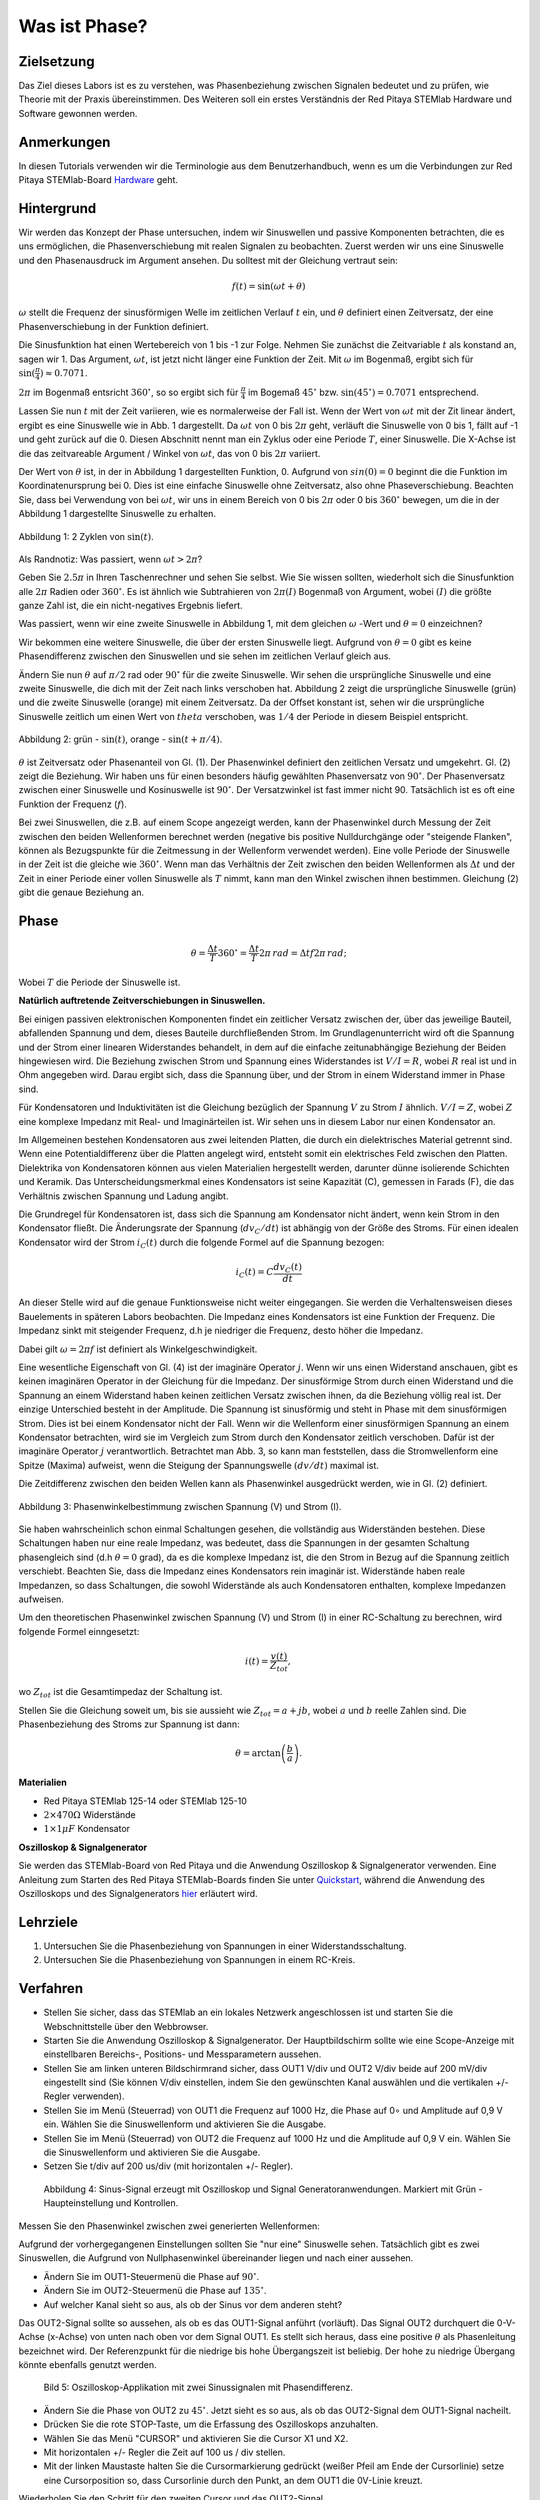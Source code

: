 Was ist Phase?
==============

Zielsetzung
-----------

Das Ziel dieses Labors ist es zu verstehen, was Phasenbeziehung
zwischen Signalen bedeutet und zu prüfen, wie Theorie mit der Praxis
übereinstimmen. Des Weiteren soll ein erstes Verständnis der Red
Pitaya STEMlab Hardware und Software gewonnen werden.


Anmerkungen
-----------

.. _Hardware: http://redpitaya.readthedocs.io/en/latest/doc/developerGuide/125-10/top.html

In diesen Tutorials verwenden wir die Terminologie aus dem Benutzerhandbuch,
wenn es um die Verbindungen zur Red Pitaya STEMlab-Board Hardware_ geht. 



Hintergrund
-----------

Wir werden das Konzept der Phase untersuchen, indem wir Sinuswellen und passive Komponenten betrachten, die es uns ermöglichen, die Phasenverschiebung mit realen Signalen zu beobachten. Zuerst werden wir uns eine Sinuswelle und den Phasenausdruck im Argument ansehen. Du solltest mit der Gleichung vertraut sein: 

.. math::

   f(t) = \sin(\omega t + \theta)

   
:math:`\omega` stellt die Frequenz der sinusförmigen Welle im zeitlichen Verlauf :math:`t` ein,
und :math:`\theta` definiert einen Zeitversatz, der eine Phasenverschiebung in der Funktion definiert.

Die Sinusfunktion hat einen Wertebereich von 1 bis -1 zur Folge. Nehmen Sie zunächst
die Zeitvariable :math:`t` als konstand an, sagen wir 1. Das
Argument, :math:`\omega t`, ist jetzt nicht länger eine Funktion der
Zeit. Mit :math:`\omega` im Bogenmaß, ergibt sich für :math:`\sin(\frac{\pi}{4})\approx 0.7071`.


:math:`2\pi` im Bogenmaß entsricht :math:`360^{\circ}`, so
so ergibt sich für :math:`\frac{\pi}{4}` im Bogemaß 
:math:`45^{\circ}` bzw. :math:`\sin(45^{\circ}) = 0.7071` entsprechend.


Lassen Sie nun :math:`t` mit der Zeit variieren, wie es normalerweise
der Fall ist. Wenn der Wert von :math:`\omega t` mit der Zit linear ändert,
ergibt es eine Sinuswelle wie in Abb. 1 dargestellt. Da
:math:`\omega t` von 0 bis :math:`2 \pi` geht, verläuft die Sinuswelle von 0 bis 1,
fällt auf -1 und geht zurück auf die 0. Diesen Abschnitt nennt man ein Zyklus oder
eine Periode :math:`T`, einer Sinuswelle. Die X-Achse ist die das
zeitvareable Argument / Winkel von :math:`\omega t`, das von 0
bis :math:`2\pi` variiert. 

Der Wert von :math:`\theta` ist, in der in Abbildung 1 dargestellten Funktion, 0. Aufgrund von :math:`sin(0) = 0` beginnt die
die Funktion im Koordinatenursprung bei 0. Dies ist eine einfache Sinuswelle
ohne Zeitversatz, also ohne Phaseverschiebung. Beachten Sie, dass bei Verwendung von bei :math:`\omega t`,
wir uns in einem Bereich von 0 bis :math:`2 \pi` oder 0 bis
:math:`360^{\circ}` bewegen, um die in der Abbildung 1 dargestellte Sinuswelle zu erhalten.  

.. figure:: img/ Activity_01_Fig_01.png
   :align: center

   Abbildung 1: 2 Zyklen von :math:`\sin(t)`.  

Als Randnotiz: Was passiert, wenn :math:`\omega t > 2\pi`?

Geben Sie :math:`2.5\pi` in Ihren Taschenrechner und sehen Sie
selbst. Wie Sie wissen sollten, wiederholt sich die Sinusfunktion alle :math:`2\pi` Radien oder :math:`360^{\circ}`.
Es ist ähnlich wie Subtrahieren von :math:`2\pi(I)` Bogenmaß von Argument, wobei :math:`(I)` die größte ganze Zahl ist,
die ein nicht-negatives Ergebnis liefert. 

Was passiert, wenn wir eine zweite Sinuswelle in Abbildung 1,
mit dem gleichen :math:`\omega` -Wert und :math:`\theta = 0` einzeichnen?

Wir bekommen eine weitere Sinuswelle, die über der ersten Sinuswelle liegt.
Aufgrund von :math:`\theta = 0` gibt es keine Phasendifferenz zwischen
den Sinuswellen und sie sehen im zeitlichen Verlauf gleich aus.

Ändern Sie nun :math:`\theta` auf :math:`\pi / 2` rad oder
:math:`90^{\circ}` für die zweite Sinuswelle. Wir sehen die
ursprüngliche Sinuswelle und eine zweite Sinuswelle, die
dich mit der Zeit nach links verschoben hat. Abbildung 2 zeigt die ursprüngliche Sinuswelle
(grün) und die zweite Sinuswelle (orange) mit einem Zeitversatz. Da der Offset konstant ist, sehen wir die ursprüngliche
Sinuswelle zeitlich um einen Wert von :math:`\ theta`
verschoben, was :math:`1/4` der Periode in diesem Beispiel entspricht.

.. figure:: img/ Activity_01_Fig_02.png
   :align: center

   Abbildung 2: grün - :math:`\sin(t)`, orange - :math:`\sin(t + \pi/4)`.

   
:math:`\theta` ist Zeitversatz oder Phasenanteil von Gl. (1). Der
Phasenwinkel definiert den zeitlichen Versatz und
umgekehrt. Gl. (2) zeigt die Beziehung. Wir haben uns für einen
besonders häufig gewählten Phasenversatz von :math:`90^{\circ}`. Der
Phasenversatz zwischen einer Sinuswelle und Kosinuswelle ist
:math:`90^{\circ}`. Der Versatzwinkel ist fast immer
nicht 90. Tatsächlich ist es oft eine Funktion der Frequenz (:math:`f`). 


Bei zwei Sinuswellen, die z.B. auf einem Scope angezeigt werden, kann der Phasenwinkel durch Messung der Zeit zwischen den beiden Wellenformen berechnet werden (negative bis positive Nulldurchgänge oder "steigende Flanken", können als Bezugspunkte für die Zeitmessung in der Wellenform verwendet werden). Eine volle Periode der Sinuswelle in der Zeit ist die gleiche wie :math:`360^{\circ}`. Wenn man das Verhältnis der Zeit zwischen den beiden Wellenformen als :math:`\Delta t` und der Zeit in einer Periode einer vollen Sinuswelle als :math:`T` nimmt, kann man den Winkel zwischen ihnen bestimmen. Gleichung (2) gibt die genaue Beziehung an.

Phase
-----

.. math::
   \theta = \frac{\Delta t}{T} 360^{\circ} = \frac{\Delta t}{T} 2\pi \, rad = \Delta t f 2 \pi \, rad;


Wobei :math:`T` die Periode der Sinuswelle ist.



**Natürlich auftretende Zeitverschiebungen in Sinuswellen.**

Bei einigen passiven elektronischen Komponenten findet ein zeitlicher Versatz
zwischen der, über das jeweilige Bauteil, abfallenden Spannung und dem, dieses
Bauteile durchfließenden Strom. Im Grundlagenunterricht wird oft die Spannung
und der Strom einer linearen Widerstandes behandelt, in dem auf die einfache
zeitunabhängige Beziehung der Beiden hingewiesen wird. Die Beziehung zwischen
Strom und Spannung eines Widerstandes ist :math:`V / I = R`, wobei
:math:`R` real ist und in Ohm angegeben wird. Darau ergibt sich, dass die
Spannung über, und der Strom in einem Widerstand immer in Phase sind. 

Für Kondensatoren und Induktivitäten ist die Gleichung bezüglich der Spannung :math:`V`
zu Strom :math:`I` ähnlich. :math:`V/I=Z`, wobei :math:`Z` eine komplexe Impedanz mit Real- und Imaginärteilen ist.
Wir sehen uns in diesem Labor nur einen Kondensator an. 


Im Allgemeinen bestehen Kondensatoren aus zwei leitenden Platten,
die durch ein dielektrisches Material getrennt sind.
Wenn eine Potentialdifferenz über die Platten angelegt wird,
entsteht somit ein elektrisches Feld zwischen den Platten.
Dielektrika von Kondensatoren können aus vielen Materialien
hergestellt werden, darunter dünne isolierende Schichten und Keramik.
Das Unterscheidungsmerkmal eines Kondensators ist seine Kapazität (C),
gemessen in Farads (F), die das Verhältnis zwischen Spannung und Ladung angibt.
 

Die Grundregel für Kondensatoren ist, dass sich die Spannung am Kondensator nicht ändert, wenn kein Strom in den Kondensator fließt. Die Änderungsrate der Spannung (:math:`dv_C/dt`) ist abhängig von der Größe des Stroms. Für einen idealen Kondensator wird der Strom :math:`i_C(t)` durch die folgende Formel auf die Spannung bezogen:  
      
.. math::
   i_C(t) = C \frac{dv_C(t)}{dt}

   
An dieser Stelle wird auf die genaue Funktionsweise nicht weiter eingegangen. Sie werden die Verhaltensweisen dieses Bauelements in späteren Labors beobachten. Die Impedanz eines Kondensators ist eine Funktion der Frequenz. Die Impedanz sinkt mit steigender Frequenz, d.h je niedriger die Frequenz, desto höher die Impedanz. 

Dabei gilt :math:`\omega = 2 \pi f` ist definiert als Winkelgeschwindigkeit.

Eine wesentliche Eigenschaft von Gl. (4) ist der imaginäre Operator :math:`j`. Wenn wir uns einen Widerstand anschauen, gibt es keinen imaginären Operator in der Gleichung für die Impedanz. Der sinusförmige Strom durch einen Widerstand und die Spannung an einem Widerstand haben keinen zeitlichen Versatz zwischen ihnen, da die Beziehung völlig real ist. Der einzige Unterschied besteht in der Amplitude. Die Spannung ist sinusförmig und steht in Phase mit dem sinusförmigen Strom. Dies ist bei einem Kondensator nicht der Fall. Wenn wir die Wellenform einer sinusförmigen Spannung an einem Kondensator betrachten, wird sie im Vergleich zum Strom durch den Kondensator zeitlich verschoben. Dafür ist der imaginäre Operator :math:`j` verantwortlich. Betrachtet man Abb. 3, so kann man feststellen, dass die Stromwellenform eine Spitze (Maxima) aufweist, wenn die Steigung der Spannungswelle :math:`(dv/dt)` maximal ist.
 

Die Zeitdifferenz zwischen den beiden Wellen kann als Phasenwinkel ausgedrückt werden, wie in Gl. (2) definiert.

.. figure:: img/Activity_01_Fig_03.png
   :align: center
	
   Abbildung 3: Phasenwinkelbestimmung zwischen Spannung (V) und Strom (I).

   
Sie haben wahrscheinlich schon einmal Schaltungen gesehen, die vollständig aus Widerständen bestehen. Diese Schaltungen haben nur eine reale Impedanz, was bedeutet, dass die Spannungen in der gesamten Schaltung phasengleich sind (d.h :math:`θ=0` grad), da es die komplexe Impedanz ist, die den Strom in Bezug auf die Spannung zeitlich verschiebt. Beachten Sie, dass die Impedanz eines Kondensators rein imaginär ist. Widerstände haben reale Impedanzen, so dass Schaltungen, die sowohl Widerstände als auch Kondensatoren enthalten, komplexe Impedanzen aufweisen.
 

Um den theoretischen Phasenwinkel zwischen Spannung (V) und Strom (I) in einer RC-Schaltung zu berechnen, wird folgende Formel einngesetzt: 

.. math::
   i(t) = \frac{v(t)}{Z_{tot}},


wo :math:`Z_ {tot}` ist die Gesamtimpedaz der Schaltung ist.

Stellen Sie die Gleichung soweit um, bis sie aussieht wie 
:math:`Z_ {tot} = a + jb`, wobei :math:`a` und :math:`b` reelle
Zahlen sind. Die Phasenbeziehung des Stroms zur Spannung ist
dann: 

.. math::
   \theta = \arctan\left(\frac{b}{a}\right).


**Materialien**

- Red Pitaya STEMlab 125-14 oder STEMlab 125-10

- :math:`2 \times 470\Omega` Widerstände

- :math:`1 \times 1\mu F` Kondensator


**Oszilloskop & Signalgenerator**

.. _Quickstart: http://redpitaya.readthedocs.io/en/latest/doc/quickStart/first.html
.. _hier: http://redpitaya.readthedocs.io/en/latest/doc/appsFeatures/apps-featured/oscSigGen/osc.html

Sie werden das STEMlab-Board von Red Pitaya und die Anwendung Oszilloskop & Signalgenerator verwenden. Eine Anleitung zum Starten des Red Pitaya STEMlab-Boards finden Sie unter Quickstart_, während die Anwendung des Oszilloskops und des Signalgenerators hier_ erläutert wird.



Lehrziele
---------

1. Untersuchen Sie die Phasenbeziehung von Spannungen in einer
   Widerstandsschaltung. 

2. Untersuchen Sie die Phasenbeziehung von Spannungen in einem
   RC-Kreis. 

   

Verfahren
---------
- Stellen Sie sicher, dass das STEMlab an ein lokales Netzwerk angeschlossen ist und starten Sie die Webschnittstelle über den Webbrowser.
  
- Starten Sie die Anwendung Oszilloskop & Signalgenerator. Der Hauptbildschirm sollte wie eine Scope-Anzeige mit einstellbaren Bereichs-, Positions- und Messparametern aussehen. 

- Stellen Sie am linken unteren Bildschirmrand sicher, dass OUT1 V/div und OUT2 V/div beide auf 200 mV/div eingestellt sind (Sie können V/div einstellen, indem Sie den gewünschten Kanal auswählen und die vertikalen +/- Regler verwenden).  

- Stellen Sie im Menü (Steuerrad) von  OUT1 die Frequenz auf 1000 Hz, die Phase auf 0∘ und Amplitude auf 0,9 V  ein. Wählen Sie die Sinuswellenform und aktivieren Sie die Ausgabe. 

- Stellen Sie im Menü (Steuerrad) von OUT2 die Frequenz auf 1000 Hz und die Amplitude auf 0,9 V ein. Wählen Sie die Sinuswellenform und aktivieren Sie die Ausgabe. 

- Setzen Sie t/div auf 200 us/div (mit horizontalen +/- Regler). 

  
.. figure:: img/Activity_01_Fig_04.png
   :scale: 50%

   Abbildung 4: Sinus-Signal erzeugt mit Oszilloskop und Signal
   Generatoranwendungen. Markiert mit Grün - Haupteinstellung und
   Kontrollen.


Messen Sie den Phasenwinkel zwischen zwei generierten Wellenformen:

Aufgrund der vorhergegangenen Einstellungen sollten Sie "nur eine" Sinuswelle sehen. Tatsächlich gibt es zwei Sinuswellen, die Aufgrund von Nullphasenwinkel übereinander liegen und nach einer aussehen. 

- Ändern Sie im OUT1-Steuermenü die Phase auf :math:`90^{\circ}`.

- Ändern Sie im OUT2-Steuermenü die Phase auf :math:`135^{\circ}`.

- Auf welcher Kanal sieht so aus, als ob der Sinus vor dem anderen steht?


Das OUT2-Signal sollte so aussehen, als ob es das OUT1-Signal anführt (vorläuft). Das Signal OUT2 durchquert die 0-V-Achse (x-Achse) von unten nach oben vor dem Signal OUT1. Es stellt sich heraus, dass eine positive :math:`θ` als Phasenleitung bezeichnet wird. Der Referenzpunkt für die niedrige bis hohe Übergangszeit ist beliebig. Der hohe zu niedrige Übergang könnte ebenfalls genutzt werden.


.. figure:: img/Activity_01_Fig_05.png
   :scale: 50%

   Bild 5: Oszilloskop-Applikation mit zwei Sinussignalen mit
   Phasendifferenz.

- Ändern Sie die Phase von OUT2 zu :math:`45^{\circ}`. Jetzt sieht
  es so aus, als ob das OUT2-Signal dem OUT1-Signal nacheilt. 

- Drücken Sie die rote STOP-Taste, um die Erfassung des Oszilloskops
  anzuhalten. 

- Wählen Sie das Menü "CURSOR" und aktivieren Sie die Cursor X1 und X2.

- Mit horizontalen +/- Regler die Zeit auf 100 us / div stellen.

- Mit der linken Maustaste halten Sie die
  Cursormarkierung gedrückt (weißer Pfeil am Ende der Cursorlinie)
  setze eine Cursorposition so, dass Cursorlinie durch den Punkt, an
  dem OUT1 die 0V-Linie kreuzt.


Wiederholen Sie den Schritt für den zweiten Cursor und das
OUT2-Signal.

- Lesen Sie die Zeitdifferenz zwischen den Cursorn ab.

- Was ist :math:`\Delta t`?

- Verwenden Sie die gemessenen :math:`\ Delta t` und Gl. (2) um die
  Phase zu berechnen Offset :math:`\theta` in Grad.


Beachten Sie, dass Sie die Frequenz eines Signals nicht messen können, bei dem nicht mindestens eine volle Periode auf dem Bildschirm angezeigt wird. Normalerweise benötigen Sie mehr als zwei Zyklen, um konstante Ergebnisse zu erzielen. Sie erzeugen ein Sinussignal mit einer, von Ihnen, vorgegeben Frequenz. Sie müssen diese in diesem Teil des Labors nicht messen. 


3. Messung der Größe mit einer reelen Schaltung.

.. figure:: img/Activity_01_Fig_06.png
   :scale: 50%

   Abbildung 6: R-R-Schaltung.

Bauen Sie die in Abb.6 gezeigte Schaltung auf Ihrer lötfreien Leiterplatte mit zwei :math:`470 \Omega` Widerständen, Oszilloskop-Sonden und Red Pitaya STEMlab-Platine auf.


HINWEIS: Verwenden Sie als Erdungs-Pin Erdungskabel des Messspitzen (Krokodilstecker).


.. figure:: img/Activity_01_Fig_07.png
   :scale: 50%

   Abbildung 7: R-R-Schaltung auf dem Steckbrett.


Wir haben OUT1 direkt mit IN1 verbunden, so dass wir ein reales Spannungssignal über die Widerstände R1\ :sub:`1`\ und R2\ :sub:`2`\ beobachten können. 


- Stellen Sie im Menü OUT1 die Frequenz auf 200 Hz mit 0° Phase und 0,9 V Amplitude ein. Deaktivieren Sie die Taste "Show", wählen Sie SINE als Wellenform und aktivieren Sie die Taste "ON". 

- Stellen Sie die horizontale Zeitskala auf 1,0 mS/Div ein, um zwei Zyklen der Wellenform anzuzeigen.

- Klicken Sie auf die Schaltfläche Start, wenn sie nicht bereits
  ausgeführt wird. 

- Stellen Sie mit den vertikalen +/- Reglern  200 mV / div für IN1 und
  IN2 ein.

Die in IN1 (gelb) angezeigte Sinuswelle ist die Spannung an beiden Widerständen (V\ :sub:`R1` \+ V\ :sub:`R2`\). Die
in IN2 dargestellte Sinuswelle ist die Spannung an nur R\ :sub:`2`\
(V\ :sub:`R2` \). Um die Spannung über R\ :sub:`1` anzuzeigen,
verwenden wir die Math-Funktion der Red Pitayas. Unter dem
Mathe-Menü für Signal 1 wählen Sie IN1, wählen Sie den Operator "-",
für Signal2 wählen Sie dann IN2. Nun aktivieren Sie Math. Sie sollten nun
eine dritte Sinuswelle für die Spannung über R\ :sub:`1` \(V \ :sub:`R1` \).

- Mit den vertikalen +/- Reglern setzen Sie 200 mV / div (0,2 V / div)
  für MATH-Kurve.

Mit diesen Einstellungen beobachtest du:

- IN1- Eingangserregungssignal

- IN2- Spannung am Widerstand R\ :sub:`2` \

- MATH - Spannung am Widerstand R\ :sub:`1` \


- Notieren Sie  V\ :sub:`R1` \ und V\ :sub:`R2` \.

  - V\ :sub:`R1` \ _______ V\ :sub:`pp` \.

  - V\ :sub:`R2` \ _______ V\ :sub:`pp` \.

  - V\ :sub:`R1` \ + V\ :sub:`R2` \ _______ V\ :sub:`pp` \.

- Können Sie einen Unterschied zwischen den Nulldurchgängen von V\ :sub:`R1` \ und V\ :sub:`R1` \
  sehen?
  
- Können Sie sogar zwei unterschiedliche Sinuswellen sehen?

    Wahrscheinlich nicht. Es sollte keinen beobachtbaren Zeitversatz geben
    und somit keine Phasenverschiebung.

Sie sehen, dass sich die MATH- (lila) und IN2- (grün) Kurven überlappen. Um beide Spuren zu sehen, können Sie die vertikale Position eines Kanals verschieben, um sie zu trennen.

Dies geschieht, indem Sie den Leiterbahnmarker (auf der linken Seite des Gitters) mit der linken Maustaste auswählen und die Leiterbahn nach oben/unten bewegen. Stellen Sie sicher, dass Sie die vertikale Position wieder auf 0 setzen, um die Signale neu auszurichten. 

Hier haben wir keine Phasenverschiebung, da Wert von R\ :sub:`1`\ = R\ :sub:`2`\ , so dass die Signalamplituden für VR1 und VR2 gleich sind. Das Ergebnis ist, dass wir zwei identische Signale (IN2=V\ :sub:`R2`\, MATH=V\ :sub:`R1`)` auf dem Oszilloskop haben.


Was passiert, wenn Sie :math:`220 \Omega` Wert für R \ :sub:`2` \ einsetzen?


- Messung einer RC-Schaltung

- Ersetzen Sie R \ :sub:`2` \ durch einen 1 μF Kondensator C \ :sub:`1` \.


.. figure:: img/Activity_01_Fig_08.png
   :scale: 50%

   Abbildung 8: RC-Schaltung an

HINWEIS: Für einen 1 μF-Kondensator wird wahrscheinlich ein Elektrolyt
verwendet Kondensator.


Diese Kondensatoren sind polaritätsempfindlich, d.h. auf dem positiven Kondensator-Pin sollte die Spannung niemals negativ und auf dem negativen Pin (GND) niemals positiv sein.


Aus dem vorherigen Beispiel (RR-Schaltung) und den Einstellungen des Oszilloskop- und Signalgenerators erzeugen wir Sinuswellen, die von -0,9 V bis 0,9 V gehen. Aufgrund der negativen Spannun, wird falsche Polarisation des Kondensators verursacht (es kann einen Kondensator beschädigen). Daher  müssen Sie das Ausgangssignal anpassen, damit Sie ein Sinussignal erzeugen, das immer positiv ist (Sinussignal mit einem Offset). 


- Im Menü OUT1 stllen Sie die Amplitude und Offsetwerte auf 0,45 V ein (Jetzt erzeugen wir ein Sinussignal, das um 0,45 V des DC-Offsetwertes oszilliert, d.h. ein sinusförmiges Signal geht von 0 V auf 0,9 V). 

Da es keinen Gleichstrom durch den Kondensator gibt, sind wir an diesem Gleichstromwert nicht interessiert. Um unsere Signale auf dem Raster neu zu zentrieren, müssen wir die Signale mit negativen Offsetwerten in vertikale Richtung verschieben.

- Im Einstellungsmenü IN1 und IN2 den Wert des vertikalen Offset auf -450 mV einstellen.
  
- Für eine stabile erfassung den Triggerpegel im Menu TRIGGER auf 0.45 V einstellen.

.. figure:: img/Activity_01_Fig_09.png
   :scale: 50%

   Abbildung 9: Oszilloskop-Signale mit RC-Schaltung.


- Messen Sie den Wert von IN1, IN2 und Math P2P (Spitze zu Spitze).
  Welches Signal hat die Math-Wellenform?

- Nehmen Sie V\ :sub:`R1` \, V\ :sub:`C1` \ und V\ :sub:`R1` \ + V\ :sub:`C1` \ auf.

  - V\ :sub:`R1` \ ____________ V\ :sub:`PP` \.

  - V\ :sub:`C1` \ _______________ V\ :sub:`PP` \.

  - V\ :sub:`R1` \ + V\ :sub:`C1` \ ____________ V\ :sub:`PP` \.


Nun kommen Sie zu etwas, das mit Phase zu tun hat. Hoffentlich sehen Sie ein paar Sinuswellen mit Zeitversatz oder Phasendifferenzen auf dem Gitter. Lassen Sie uns die Zeitverschiebungen messen und die Phasenunterschiede berechnen.. 


4. Messen Sie den Zeitunterschied zwischen V\ :sub:`R1` \ und V\ :sub:`C1` \ und berechne die Phasenversätze. 

   Verwenden Sie Gl. (2) und das gemessene :math:`\Delta t`, zur Berechnung des Phasenwinkels :math:`\theta`.

Die CURSORS sind nützlich für die Bestimmung von :math:`\Delta t`;
kurze Erklärung wie: 

- Zeigen Sie mindestens 2 Zyklen der Sinuswellen an.

- Stellen Sie die horizontale time/Div auf 500 us/div ein.
  Beachten Sie, dass die Delta - Cursor - Anzeige das Vorzeichen der Differenz anzeigt.


Sie können die Messanzeige verwenden, um die Frequenz zu
ermitteln. Da Sie die Frequenz der Quelle einstellen, müssen Sie den Wert nicht ermittelt. 


Angenommen, :math:`\Delta t` ist 0, wenn Sie wirklich keinen Unterschied zu 1 oder 2 Zyklen der Sinuswelle auf dem Bildschirm sehen können. 


- Setzen Sie den ersten Cursor auf das neg. zu
  pos. Nulldurchgang für das Signal IN1 (V\ :sub:`R1` \ + V\
  :sub:`C1` \). Setzen Sie den zweiten Cursor beim nächsten neg. zu
  pos. Nulldurchgang für den Math-Signal (V\ :sub:`R1` \). Erfassen Sie die Zeitdifferenz und berechnen Sie
  den Phasenwinkel. Bitte beachten Sie, dass  :math:`\ Delta t` ein negatives Vorzeichen annehmen kann.
  Bedeutet das, dass der Phasenwinkel vor- oder nachläuft?

  :math:`\Delta t` _________, :math:`\theta` _________


- Setzen Sie den ersten Cursor auf das Neg. zu
  pos. Nulldurchgangsstelle für das Signal IN1 (V\ :sub:`R1` \ + V\
  :sub:`C1` \). Setzen Sie den zweiten Cursor beim nächsten neg. zu
  pos. Nulldurchgangsstelle für den IN2 (V\ :sub:`C1` \)
  Signal. Erfassen Sie die Zeitdifferenz und berechnen Sie
  den Phasenwinkel.

  :math:`\Delta t` _________, :math:`\theta` _________

- Setzen Sie den ersten Cursor auf das Neg. zu
  pos. Nulldurchgangsstelle für das Math (V\ :sub:`R1` \)
  Signal. Setzen Sie den zweiten Cursor auf die nächstgelegenes
  neg. zu pos. Nulldurchgangsstelle für den IN2 (V\ :sub:`C1` \)
  Signal. Erfassen Sie die Zeitdifferenz und berechnen Sie den
  Phasenwinkel.
  
  :math:`\Delta t` _________, :math:`\theta` _________


5. Messen Sie die Zeitdifferenz und berechnen Sie den Phasenversatz
   :math:`\theta` mit einer anderen Frequenz.

- Stellen Sie die Frequenz von OUT1 auf 1000 Hz und die Time/Div auf 200
  us/div. 

- Setzen Sie den ersten Cursor auf das neg. zu
  pos. Nulldurchgang für das Signal IN1 (V\ :sub:`R1` \ + V\
  :sub:`C1` \). Setzen Sie den zweiten Cursor beim nächsten
  neg. zu pos. Nulldurchgang für das Math-Signal (V\ :sub:`R1`
  \). Erfassen Sie die Zeitdifferenz  und berechnen Sie
  den Phasenwinkel. Beachten Sie, dass :math:`\Delta t` ein negatives Vorzeichen annehmen kann.
  Bedeutet das, dass der Phasenwinkel vor- oder nachläuft?

  :math:`\Delta t` _________, :math:`\theta` _________


- Setzen Sie den ersten Cursor auf das neg. zu
  pos. Nulldurchgang für das Signal IN1 (V\ :sub:`R1` \ + V\
  :sub:`C1` \). Setzen Sie den zweiten Cursor beim nächsten
  neg. zu pos. Nulldurchgang für den IN2 (V\ :sub:`C1` \).
  Erfassen Sie die Zeitdifferenz und berechnen Sie den
  Phasenwinkel.

  :math:`\Delta t` _________, :math:`\theta` _________


- Setzen Sie den ersten Cursor auf das neg. zu
  pos. Nulldurchgang für das Math-Signal (V\ :sub:`R1` \).
  Setzen Sie einen zweiten Cursor auf den nächstgelegenen
  neg. zu pos. Nulldurchgang für den IN2 (V\ :sub:`C1` \).
  Erfassen Sie die Zeitdifferenz und berechnen Sie den
  Phasenwinkel.
  
  :math:`\Delta t` _________, :math:`\theta` _________
